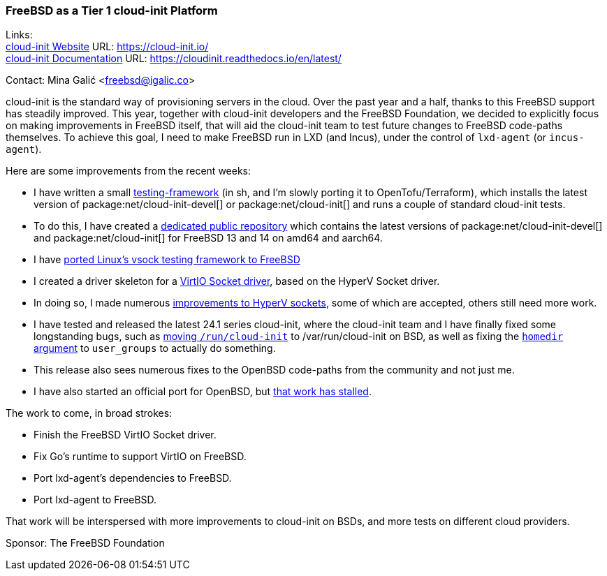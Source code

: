 === FreeBSD as a Tier 1 cloud-init Platform

Links: +
link:https://cloud-init.io/[cloud-init Website] URL: link:https://cloud-init.io/[] +
link:https://cloudinit.readthedocs.io/en/latest/[cloud-init Documentation] URL: link:https://cloudinit.readthedocs.io/en/latest/[] +

Contact: Mina Galić <freebsd@igalic.co>

cloud-init is the standard way of provisioning servers in the cloud.
Over the past year and a half, thanks to this FreeBSD support has steadily improved.
This year, together with cloud-init developers and the FreeBSD Foundation, we decided to explicitly focus on making improvements in FreeBSD itself, that will aid the cloud-init team to test future changes to FreeBSD code-paths themselves.
To achieve this goal, I need to make FreeBSD run in LXD (and Incus), under the control of ``lxd-agent`` (or ``incus-agent``).

Here are some improvements from the recent weeks:

- I have written a small link:https://codeberg.org/meena/test-cloud-init[testing-framework] (in sh, and I'm slowly porting it to OpenTofu/Terraform), which installs the latest version of package:net/cloud-init-devel[] or package:net/cloud-init[] and runs a couple of standard cloud-init tests.
- To do this, I have created a link:https://pkg.igalic.co/[dedicated public repository] which contains the latest versions of package:net/cloud-init-devel[] and package:net/cloud-init[] for FreeBSD 13 and 14 on amd64 and aarch64.
- I have link:https://codeberg.org/meena/vsock-tests[ported Linux's vsock testing framework to FreeBSD]
- I created a driver skeleton for a link:https://codeberg.org/meena/freebsd-src/src/branch/vsock/sys/dev/virtio/socket[VirtIO Socket driver], based on the HyperV Socket driver.
- In doing so, I made numerous link:https://reviews.freebsd.org/D44517[improvements to HyperV sockets], some of which are accepted, others still need more work.
- I have tested and released the latest 24.1 series cloud-init, where the cloud-init team and I have finally fixed some longstanding bugs, such as link:https://github.com/canonical/cloud-init/pull/4820[moving ``/run/cloud-init``] to [.filename]#/var/run/cloud-init# on BSD, as well as fixing the link:https://github.com/canonical/cloud-init/pull/5061[``homedir`` argument] to ``user_groups`` to actually do something.
- This release also sees numerous fixes to the OpenBSD code-paths from the community and not just me.
- I have also started an official port for OpenBSD, but link:https://marc.info/?l=openbsd-ports&m=170508174230708&w=2[that work has stalled].

The work to come, in broad strokes:

- Finish the FreeBSD VirtIO Socket driver.
- Fix Go's runtime to support VirtIO on FreeBSD.
- Port lxd-agent's dependencies to FreeBSD.
- Port lxd-agent to FreeBSD.

That work will be interspersed with more improvements to cloud-init on BSDs, and more tests on different cloud providers.

Sponsor: The FreeBSD Foundation
